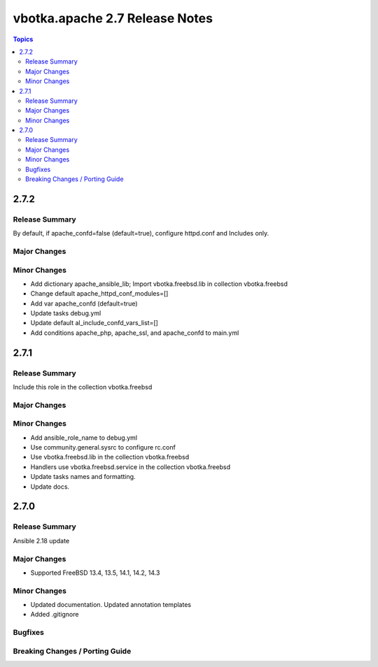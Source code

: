 ===============================
vbotka.apache 2.7 Release Notes
===============================

.. contents:: Topics


2.7.2
=====

Release Summary
---------------
By default, if apache_confd=false (default=true), configure httpd.conf
and Includes only.

Major Changes
-------------

Minor Changes
-------------
* Add dictionary apache_ansible_lib; Import vbotka.freebsd.lib in
  collection vbotka.freebsd
* Change default apache_httpd_conf_modules=[]
* Add var apache_confd (default=true)
* Update tasks debug.yml
* Update default al_include_confd_vars_list=[]
* Add conditions apache_php, apache_ssl, and apache_confd to main.yml


2.7.1
=====

Release Summary
---------------
Include this role in the collection vbotka.freebsd

Major Changes
-------------

Minor Changes
-------------
* Add ansible_role_name to debug.yml
* Use community.general.sysrc to configure rc.conf
* Use vbotka.freebsd.lib in the collection vbotka.freebsd
* Handlers use vbotka.freebsd.service in the collection vbotka.freebsd
* Update tasks names and formatting.
* Update docs.


2.7.0
=====

Release Summary
---------------
Ansible 2.18 update

Major Changes
-------------
* Supported FreeBSD 13.4, 13.5, 14.1, 14.2, 14.3

Minor Changes
-------------
* Updated documentation. Updated annotation templates
* Added .gitignore

Bugfixes
--------

Breaking Changes / Porting Guide
--------------------------------
